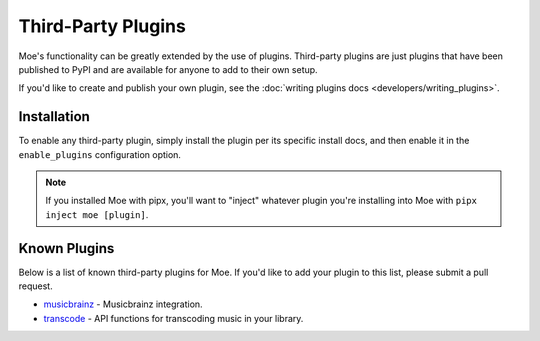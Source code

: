 ###################
Third-Party Plugins
###################
Moe's functionality can be greatly extended by the use of plugins. Third-party plugins are just plugins that have been published to PyPI and are available for anyone to add to their own setup.

If you'd like to create and publish your own plugin, see the :doc:`writing plugins docs <developers/writing_plugins>`.

Installation
============
To enable any third-party plugin, simply install the plugin per its specific install docs, and then enable it in the ``enable_plugins`` configuration option.

.. note::
   If you installed Moe with pipx, you'll want to "inject" whatever plugin you're installing into Moe with ``pipx inject moe [plugin]``.

Known Plugins
=============
Below is a list of known third-party plugins for Moe. If you'd like to add your plugin to this list, please submit a pull request.

* `musicbrainz <https://moe-musicbrainz.readthedocs.io/en/latest/>`_ - Musicbrainz integration.
* `transcode <https://moe-transcode.readthedocs.io/en/latest/>`_ - API functions for transcoding music in your library.
